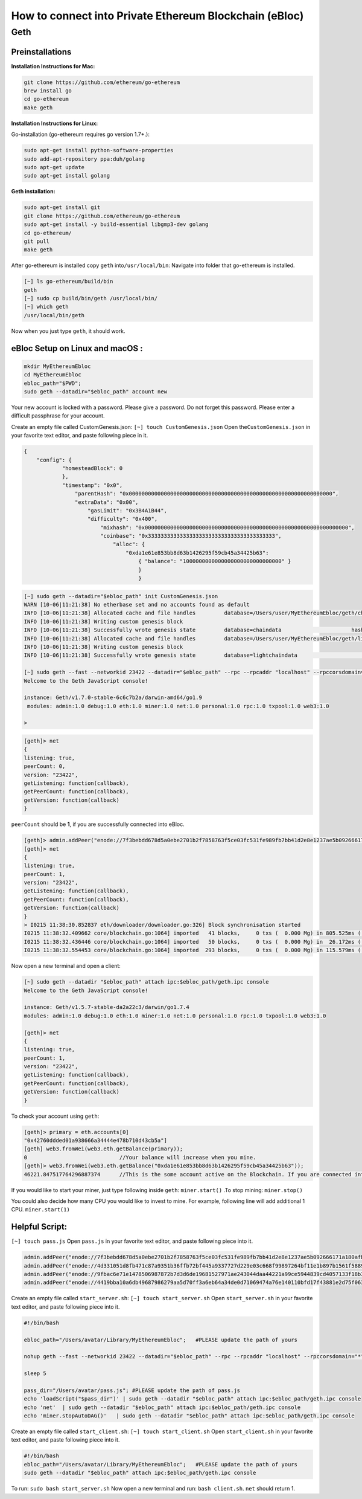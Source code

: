 **How to connect into Private Ethereum Blockchain (eBloc)**
===========================================================

**Geth**
--------

**Preinstallations**
~~~~~~~~~~~~~~~~~~~~

**Installation Instructions for Mac:**

.. code:: bash

    git clone https://github.com/ethereum/go-ethereum
    brew install go
    cd go-ethereum
    make geth

**Installation Instructions for Linux:**

Go-installation (go-ethereum requires go version 1.7+.):

.. code:: bash

    sudo apt-get install python-software-properties
    sudo add-apt-repository ppa:duh/golang
    sudo apt-get update
    sudo apt-get install golang

**Geth installation:**

.. code:: bash

    sudo apt-get install git
    git clone https://github.com/ethereum/go-ethereum
    sudo apt-get install -y build-essential libgmp3-dev golang
    cd go-ethereum/
    git pull
    make geth

After go-ethereum is installed copy ``geth`` into\ ``/usr/local/bin``:
Navigate into folder that go-ethereum is installed.

.. code:: bash

    [~] ls go-ethereum/build/bin
    geth
    [~] sudo cp build/bin/geth /usr/local/bin/
    [~] which geth
    /usr/local/bin/geth

Now when you just type ``geth``, it should work.

**eBloc Setup on Linux and macOS :**
~~~~~~~~~~~~~~~~~~~~~~~~~~~~~~~~~~~~

.. code:: bash

    mkdir MyEthereumEbloc
    cd MyEthereumEbloc
    ebloc_path="$PWD";
    sudo geth --datadir="$ebloc_path" account new

Your new account is locked with a password. Please give a password. Do
not forget this password. Please enter a difficult passphrase for your
account.

Create an empty file called CustomGenesis.json:
``[~] touch CustomGenesis.json`` Open the\ ``CustomGenesis.json`` in
your favorite text editor, and paste following piece in it.

.. code:: bash

    {
        "config": {
                "homesteadBlock": 0
                },
                "timestamp": "0x0",
                    "parentHash": "0x0000000000000000000000000000000000000000000000000000000000000000",
                    "extraData": "0x00",
                        "gasLimit": "0x3B4A1B44",
                        "difficulty": "0x400",
                            "mixhash": "0x0000000000000000000000000000000000000000000000000000000000000000",
                            "coinbase": "0x3333333333333333333333333333333333333333",
                                "alloc": {
                                    "0xda1e61e853bb8d63b1426295f59cb45a34425b63":
                                        { "balance": "1000000000000000000000000000000" }
                                        }
                                        }

.. code:: bash

    [~] sudo geth --datadir="$ebloc_path" init CustomGenesis.json
    WARN [10-06|11:21:38] No etherbase set and no accounts found as default
    INFO [10-06|11:21:38] Allocated cache and file handles         database=/Users/user/MyEthereumEbloc/geth/chaindata cache=16 handles=16
    INFO [10-06|11:21:38] Writing custom genesis block
    INFO [10-06|11:21:38] Successfully wrote genesis state         database=chaindata                      hash=a6e0e1...dab438
    INFO [10-06|11:21:38] Allocated cache and file handles         database=/Users/user/MyEthereumEbloc/geth/lightchaindata cache=16 handles=16
    INFO [10-06|11:21:38] Writing custom genesis block
    INFO [10-06|11:21:38] Successfully wrote genesis state         database=lightchaindata                      hash=a6e0e1...dab438

    [~] sudo geth --fast --networkid 23422 --datadir="$ebloc_path" --rpc --rpcaddr "localhost" --rpccorsdomain="*" --rpcport="8545" console
    Welcome to the Geth JavaScript console!

    instance: Geth/v1.7.0-stable-6c6c7b2a/darwin-amd64/go1.9
     modules: admin:1.0 debug:1.0 eth:1.0 miner:1.0 net:1.0 personal:1.0 rpc:1.0 txpool:1.0 web3:1.0

    >

.. code:: bash

    [geth]> net
    {
    listening: true,
    peerCount: 0,
    version: "23422",
    getListening: function(callback),
    getPeerCount: function(callback),
    getVersion: function(callback)
    }

``peerCount`` should be **1**, if you are successfully connected into
eBloc.

.. code:: bash

    [geth]> admin.addPeer("enode://7f3bebdd678d5a0ebe2701b2f7858763f5ce03fc531fe989fb7bb41d2e8e1237ae5b092666171a180afba0c47f1aad055e2bf6e1287fcdc756f183902764eba2@79.123.177.145:3000?discport=0");
    [geth]> net
    {
    listening: true,
    peerCount: 1,
    version: "23422",
    getListening: function(callback),
    getPeerCount: function(callback),
    getVersion: function(callback)
    }
    > I0215 11:38:30.852837 eth/downloader/downloader.go:326] Block synchronisation started
    I0215 11:38:32.409662 core/blockchain.go:1064] imported   41 blocks,     0 txs (  0.000 Mg) in 805.525ms ( 0.000 Mg/s). #1401 [1e5a0d22... / 28f66e6b...]
    I0215 11:38:32.436446 core/blockchain.go:1064] imported   50 blocks,     0 txs (  0.000 Mg) in  26.172ms ( 0.000 Mg/s). #1451 [b0a79eeb... / ecaada4b...]
    I0215 11:38:32.554453 core/blockchain.go:1064] imported  293 blocks,     0 txs (  0.000 Mg) in 115.579ms ( 0.000 Mg/s). #1744 [ff3e8799... / 44aa42ef...]

Now open a new terminal and open a client:

.. code:: bash

    [~] sudo geth --datadir "$ebloc_path" attach ipc:$ebloc_path/geth.ipc console
    Welcome to the Geth JavaScript console!

    instance: Geth/v1.5.7-stable-da2a22c3/darwin/go1.7.4
    modules: admin:1.0 debug:1.0 eth:1.0 miner:1.0 net:1.0 personal:1.0 rpc:1.0 txpool:1.0 web3:1.0

    [geth]> net
    {
    listening: true,
    peerCount: 1,
    version: "23422",
    getListening: function(callback),
    getPeerCount: function(callback),
    getVersion: function(callback)
    }

To check your account using ``geth``:

.. code:: bash

    [geth]> primary = eth.accounts[0]
    "0x42760ddded01a938666a34444e478b710d43cb5a"]
    [geth] web3.fromWei(web3.eth.getBalance(primary));
    0                             //Your balance will increase when you mine.
    [geth]> web3.fromWei(web3.eth.getBalance("0xda1e61e853bb8d63b1426295f59cb45a34425b63"));
    46221.847517764296887374      //This is the some account active on the Blockchain. If you are connected into eBloc, you should see it.

If you would like to start your miner, just type following inside
``geth``: ``miner.start()`` .To stop mining: ``miner.stop()``

You could also decide how many CPU you would like to invest to mine. For
example, following line will add additional 1 CPU. ``miner.start(1)``

**Helpful Script:**
~~~~~~~~~~~~~~~~~~~

``[~] touch pass.js`` Open ``pass.js`` in your favorite text editor, and
paste following piece into it.

.. code:: bash

    admin.addPeer("enode://7f3bebdd678d5a0ebe2701b2f7858763f5ce03fc531fe989fb7bb41d2e8e1237ae5b092666171a180afba0c47f1aad055e2bf6e1287fcdc756f183902764eba2@79.123.177.145:3000");
    admin.addPeer("enode://4d331051d8fb471c87a9351b36ffb72bf445a9337727d229e03c668f99897264bf11e1b897b1561f5889825e2211b06858139fa469fdf73c64d43a567ea72479@193.140.197.95:3000");
    admin.addPeer("enode://9fbac6e71e1478506987872b7d3d6de19681527971ae243044daa44221a99ce5944839cd4057133f18b3610f5c59bb2fd7077fafa208d8eb52918faf06782d48@79.123.177.145:3000");
    admin.addPeer("enode://4419bba10a6db49687986279aa5d70ff3a6eb64a34de0d71069474a76e140110bfd17f43881e2d75f06381af9b4d4bdee9ff89335ded2399bca958c5adf29992@184.73.134.188:30303");

Create an empty file called ``start_server.sh``:
``[~] touch start_server.sh`` Open ``start_server.sh`` in your favorite
text editor, and paste following piece into it.

.. code:: bash

    #!/bin/bash

    ebloc_path="/Users/avatar/Library/MyEthereumEbloc";   #PLEASE update the path of yours

    nohup geth --fast --networkid 23422 --datadir="$ebloc_path" --rpc --rpcaddr "localhost" --rpccorsdomain="*" --rpcport="8545" --autodag=false &

    sleep 5

    pass_dir="/Users/avatar/pass.js"; #PLEASE update the path of pass.js
    echo 'loadScript("$pass_dir")' | sudo geth --datadir "$ebloc_path" attach ipc:$ebloc_path/geth.ipc console
    echo 'net'  | sudo geth --datadir "$ebloc_path" attach ipc:$ebloc_path/geth.ipc console
    echo 'miner.stopAutoDAG()'   | sudo geth --datadir "$ebloc_path" attach ipc:$ebloc_path/geth.ipc console

Create an empty file called ``start_client.sh``:
``[~] touch start_client.sh`` Open ``start_client.sh`` in your favorite
text editor, and paste following piece into it.

.. code:: bash

    #!/bin/bash
    ebloc_path="/Users/avatar/Library/MyEthereumEbloc";   #PLEASE update the path of yours
    sudo geth --datadir "$ebloc_path" attach ipc:$ebloc_path/geth.ipc console

To run: ``sudo bash start_server.sh`` Now open a new terminal and run:
``bash client.sh``. ``net`` should return 1.
